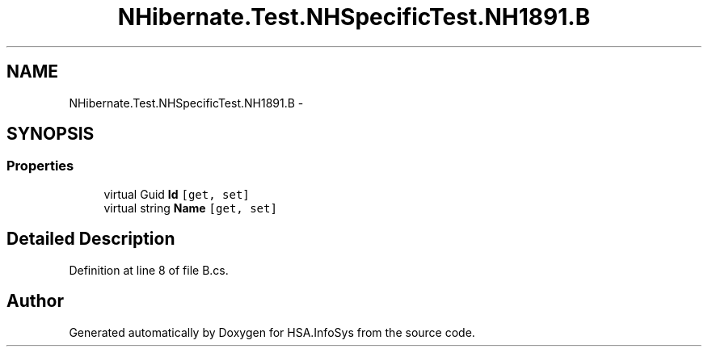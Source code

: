 .TH "NHibernate.Test.NHSpecificTest.NH1891.B" 3 "Fri Jul 5 2013" "Version 1.0" "HSA.InfoSys" \" -*- nroff -*-
.ad l
.nh
.SH NAME
NHibernate.Test.NHSpecificTest.NH1891.B \- 
.SH SYNOPSIS
.br
.PP
.SS "Properties"

.in +1c
.ti -1c
.RI "virtual Guid \fBId\fP\fC [get, set]\fP"
.br
.ti -1c
.RI "virtual string \fBName\fP\fC [get, set]\fP"
.br
.in -1c
.SH "Detailed Description"
.PP 
Definition at line 8 of file B\&.cs\&.

.SH "Author"
.PP 
Generated automatically by Doxygen for HSA\&.InfoSys from the source code\&.
